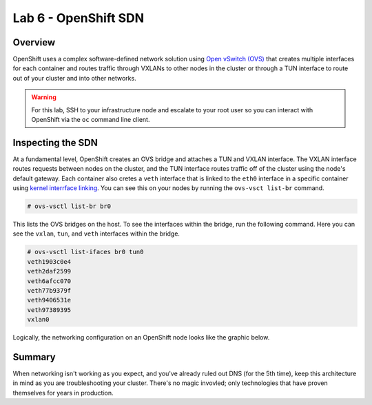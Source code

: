 Lab 6 - OpenShift SDN
=======================

Overview
'''''''''
OpenShift uses a complex software-defined network solution using `Open
vSwitch (OVS) <https://www.openvswitch.org/>`__ that creates multiple
interfaces for each container and routes traffic through VXLANs to other
nodes in the cluster or through a TUN interface to route out of your
cluster and into other networks.

.. warning::

  For this lab, SSH to your infrastructure node and escalate to your root user so you can interact with OpenShift via the ``oc`` command line client.

Inspecting the SDN
'''''''''''''''''''

At a fundamental level, OpenShift creates an OVS bridge and attaches a
TUN and VXLAN interface. The VXLAN interface routes requests between
nodes on the cluster, and the TUN interface routes traffic off of the
cluster using the node's default gateway. Each container also cretes a
``veth`` interface that is linked to the ``eth0`` interface in a
specific container using `kernel interrface
linking <https://www.kernel.org/doc/Documentation/ABI/testing/sysfs-class-net>`__.
You can see this on your nodes by running the ``ovs-vsct list-br``
command.

.. code-block:: bash

  # ovs-vsctl list-br br0

This lists the OVS bridges on the host. To see the interfaces within the
bridge, run the following command. Here you can see the ``vxlan``,
``tun``, and ``veth`` interfaces within the bridge.

.. code-block::  bash

  # ovs-vsctl list-ifaces br0 tun0
  veth1903c0e4
  veth2daf2599
  veth6afcc070
  veth77b9379f
  veth9406531e
  veth97389395
  vxlan0

Logically, the networking configuration on an OpenShift node looks like
the graphic below.

.. figure:: images/ops/ocp_networking_node.png
   :alt:

Summary
''''''''

When networking isn't working as you expect, and you've already ruled
out DNS (for the 5th time), keep this architecture in mind as you are
troubleshooting your cluster. There's no magic invovled; only
technologies that have proven themselves for years in production.
